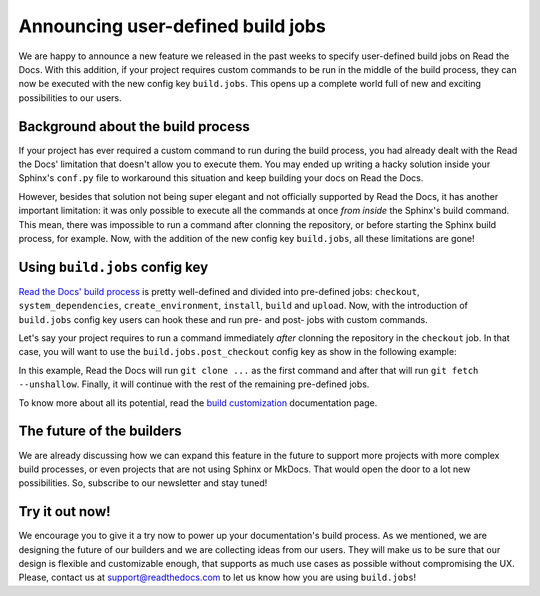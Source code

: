 .. post:: Apr 4, 2022
   :tags: build, customization, shell
   :author: Manuel
   :location: BCN

.. meta::
   :description lang=en:
      We released user-defined build jobs (``build.jobs`` config key)
      and we'd love it to help you with your custom build process!


Announcing user-defined build jobs
==================================

We are happy to announce a new feature we released in the past weeks to specify user-defined build jobs on Read the Docs.
With this addition, if your project requires custom commands to be run in the middle of the build process,
they can now be executed with the new config key ``build.jobs``.
This opens up a complete world full of new and exciting possibilities to our users.


Background about the build process
----------------------------------

If your project has ever required a custom command to run during the build process,
you had already dealt with the Read the Docs' limitation that doesn't allow you to execute them.
You may ended up writing a hacky solution inside your Sphinx's ``conf.py`` file to workaround this situation and keep building your docs on Read the Docs.

However, besides that solution not being super elegant and not officially supported by Read the Docs,
it has another important limitation: it was only possible to execute all the commands at once *from inside* the Sphinx's build command.
This mean, there was impossible to run a command after clonning the repository, or before starting the Sphinx build process, for example.
Now, with the addition of the new config key ``build.jobs``, all these limitations are gone!


Using ``build.jobs`` config key
-------------------------------

`Read the Docs' build process <https://docs.readthedocs.io/en/stable/builds.html>`_ is pretty well-defined and divided into pre-defined jobs:
``checkout``, ``system_dependencies``, ``create_environment``, ``install``, ``build`` and ``upload``.
Now, with the introduction of ``build.jobs`` config key users can hook these and run pre- and post- jobs with custom commands.

Let's say your project requires to run a command immediately *after* clonning the repository in the ``checkout`` job.
In that case, you will want to use the ``build.jobs.post_checkout`` config key as show in the following example:

.. code:: yaml
   :caption: .readthedocs.yaml
   :emphasize-lines: 6-10

    version: 2
    build:
      os: ubuntu-22.04
      tools:
        python: "3.10"
      jobs:
        post_checkout:
          # Unshallow the git repository to
          # have access to its full history
          - git fetch --unshallow

In this example, Read the Docs will run ``git clone ...`` as the first command and after that will run ``git fetch --unshallow``.
Finally, it will continue with the rest of the remaining pre-defined jobs.

To know more about all its potential,
read the `build customization <https://docs.readthedocs.io/en/stable/build-customization.html>`_ documentation page.


The future of the builders
--------------------------

We are already discussing how we can expand this feature in the future to support more projects with more complex build processes,
or even projects that are not using Sphinx or MkDocs.
That would open the door to a lot new possibilities. So, subscribe to our newsletter and stay tuned!


Try it out now!
---------------

We encourage you to give it a try now to power up your documentation's build process.
As we mentioned, we are designing the future of our builders and we are collecting ideas from our users.
They will make us to be sure that our design is flexible and customizable enough,
that supports as much use cases as possible without compromising the UX.
Please, contact us at support@readthedocs.com to let us know how you are using ``build.jobs``!
